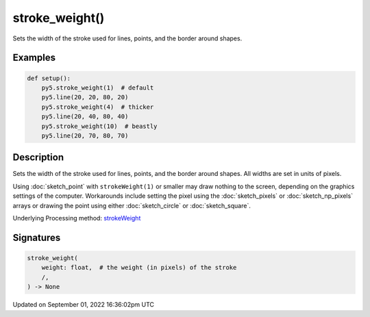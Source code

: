stroke_weight()
===============

Sets the width of the stroke used for lines, points, and the border around shapes.

Examples
--------

.. raw:: html

    <div class="example-table">

.. raw:: html

    <div class="example-row"><div class="example-cell-image">

.. image:: /images/reference/Sketch_stroke_weight_0.png
    :alt: example picture for stroke_weight()

.. raw:: html

    </div><div class="example-cell-code">

.. code:: python

    def setup():
        py5.stroke_weight(1)  # default
        py5.line(20, 20, 80, 20)
        py5.stroke_weight(4)  # thicker
        py5.line(20, 40, 80, 40)
        py5.stroke_weight(10)  # beastly
        py5.line(20, 70, 80, 70)

.. raw:: html

    </div></div>

.. raw:: html

    </div>

Description
-----------

Sets the width of the stroke used for lines, points, and the border around shapes. All widths are set in units of pixels.

Using :doc:`sketch_point` with ``strokeWeight(1)`` or smaller may draw nothing to the screen, depending on the graphics settings of the computer. Workarounds include setting the pixel using the :doc:`sketch_pixels` or :doc:`sketch_np_pixels` arrays or drawing the point using either :doc:`sketch_circle` or :doc:`sketch_square`.

Underlying Processing method: `strokeWeight <https://processing.org/reference/strokeWeight_.html>`_

Signatures
----------

.. code:: python

    stroke_weight(
        weight: float,  # the weight (in pixels) of the stroke
        /,
    ) -> None

Updated on September 01, 2022 16:36:02pm UTC

